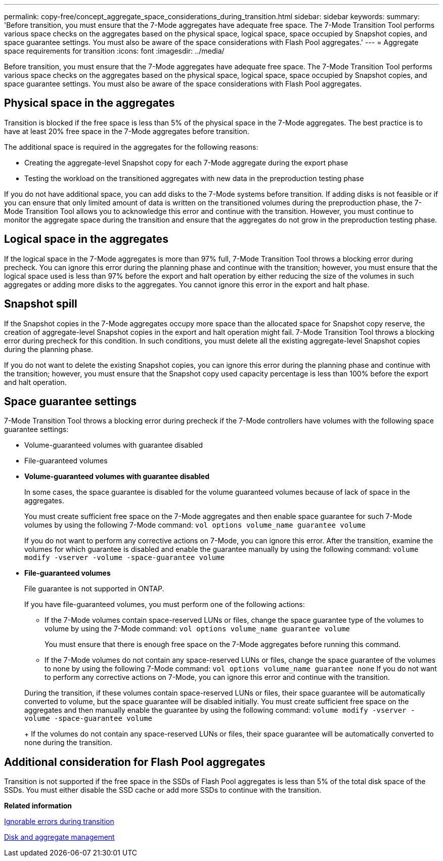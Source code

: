 ---
permalink: copy-free/concept_aggregate_space_considerations_during_transition.html
sidebar: sidebar
keywords: 
summary: 'Before transition, you must ensure that the 7-Mode aggregates have adequate free space. The 7-Mode Transition Tool performs various space checks on the aggregates based on the physical space, logical space, space occupied by Snapshot copies, and space guarantee settings. You must also be aware of the space considerations with Flash Pool aggregates.'
---
= Aggregate space requirements for transition
:icons: font
:imagesdir: ../media/

[.lead]
Before transition, you must ensure that the 7-Mode aggregates have adequate free space. The 7-Mode Transition Tool performs various space checks on the aggregates based on the physical space, logical space, space occupied by Snapshot copies, and space guarantee settings. You must also be aware of the space considerations with Flash Pool aggregates.

== Physical space in the aggregates

Transition is blocked if the free space is less than 5% of the physical space in the 7-Mode aggregates. The best practice is to have at least 20% free space in the 7-Mode aggregates before transition.

The additional space is required in the aggregates for the following reasons:

* Creating the aggregate-level Snapshot copy for each 7-Mode aggregate during the export phase
* Testing the workload on the transitioned aggregates with new data in the preproduction testing phase

If you do not have additional space, you can add disks to the 7-Mode systems before transition. If adding disks is not feasible or if you can ensure that only limited amount of data is written on the transitioned volumes during the preproduction phase, the 7-Mode Transition Tool allows you to acknowledge this error and continue with the transition. However, you must continue to monitor the aggregate space during the transition and ensure that the aggregates do not grow in the preproduction testing phase.

== Logical space in the aggregates

If the logical space in the 7-Mode aggregates is more than 97% full, 7-Mode Transition Tool throws a blocking error during precheck. You can ignore this error during the planning phase and continue with the transition; however, you must ensure that the logical space used is less than 97% before the export and halt operation by either reducing the size of the volumes in such aggregates or adding more disks to the aggregates. You cannot ignore this error in the export and halt phase.

== Snapshot spill

If the Snapshot copies in the 7-Mode aggregates occupy more space than the allocated space for Snapshot copy reserve, the creation of aggregate-level Snapshot copies in the export and halt operation might fail. 7-Mode Transition Tool throws a blocking error during precheck for this condition. In such conditions, you must delete all the existing aggregate-level Snapshot copies during the planning phase.

If you do not want to delete the existing Snapshot copies, you can ignore this error during the planning phase and continue with the transition; however, you must ensure that the Snapshot copy used capacity percentage is less than 100% before the export and halt operation.

== Space guarantee settings

7-Mode Transition Tool throws a blocking error during precheck if the 7-Mode controllers have volumes with the following space guarantee settings:

* Volume-guaranteed volumes with guarantee disabled
* File-guaranteed volumes
* *Volume-guaranteed volumes with guarantee disabled*
+
In some cases, the space guarantee is disabled for the volume guaranteed volumes because of lack of space in the aggregates.
+
You must create sufficient free space on the 7-Mode aggregates and then enable space guarantee for such 7-Mode volumes by using the following 7-Mode command: `vol options volume_name guarantee volume`
+
If you do not want to perform any corrective actions on 7-Mode, you can ignore this error. After the transition, examine the volumes for which guarantee is disabled and enable the guarantee manually by using the following command: `volume modify -vserver -volume -space-guarantee volume`

* *File-guaranteed volumes*
+
File guarantee is not supported in ONTAP.
+
If you have file-guaranteed volumes, you must perform one of the following actions:

 ** If the 7-Mode volumes contain space-reserved LUNs or files, change the space guarantee type of the volumes to volume by using the 7-Mode command: `vol options volume_name guarantee volume`
+
You must ensure that there is enough free space on the 7-Mode aggregates before running this command.

 ** If the 7-Mode volumes do not contain any space-reserved LUNs or files, change the space guarantee of the volumes to none by using the following 7-Mode command: `vol options volume_name guarantee none`
If you do not want to perform any corrective actions on 7-Mode, you can ignore this error and continue with the transition.

+
During the transition, if these volumes contain space-reserved LUNs or files, their space guarantee will be automatically converted to volume, but the space guarantee will be disabled initially. You must create sufficient free space on the aggregates and then manually enable the guarantee by using the following command: `volume modify -vserver -volume -space-guarantee volume`
+
If the volumes do not contain any space-reserved LUNs or files, their space guarantee will be automatically converted to none during the transition.

== Additional consideration for Flash Pool aggregates

Transition is not supported if the free space in the SSDs of Flash Pool aggregates is less than 5% of the total disk space of the SSDs. You must either disable the SSD cache or add more SSDs to continue with the transition.

*Related information*

xref:reference_ignorable_errors_during_transition.adoc[Ignorable errors during transition]

https://docs.netapp.com/ontap-9/topic/com.netapp.doc.dot-cm-psmg/home.html[Disk and aggregate management]
